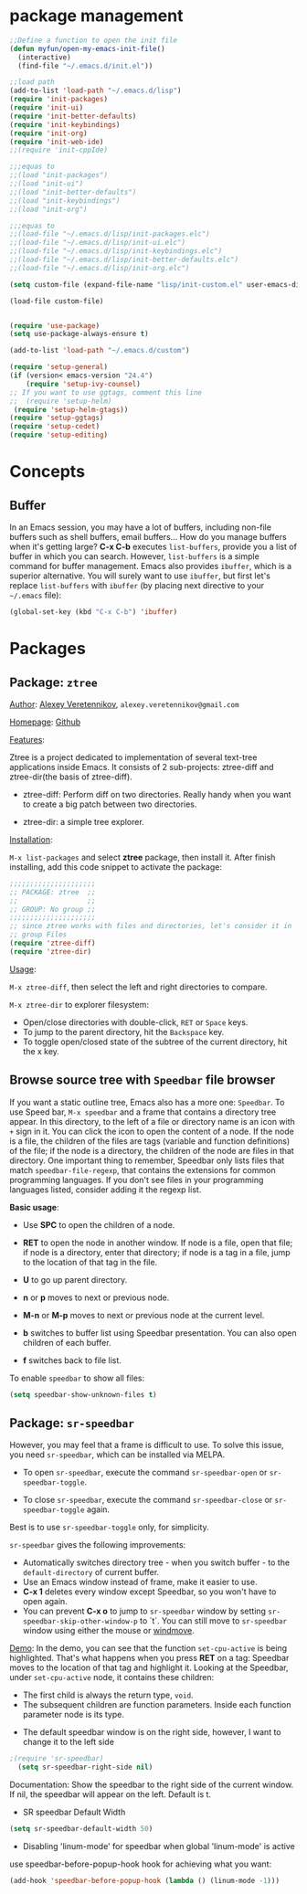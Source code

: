 * package management
#+BEGIN_SRC emacs-lisp
;;Define a function to open the init file
(defun myfun/open-my-emacs-init-file()
  (interactive)
  (find-file "~/.emacs.d/init.el")) 

;;load path
(add-to-list 'load-path "~/.emacs.d/lisp")
(require 'init-packages)
(require 'init-ui)
(require 'init-better-defaults)
(require 'init-keybindings)
(require 'init-org)
(require 'init-web-ide)
;;(require 'init-cppIde)

;;;equas to
;;(load "init-packages")
;;(load "init-ui")
;;(load "init-better-defaults")
;;(load "init-keybindings")
;;(load "init-org")

;;;equas to
;;(load-file "~/.emacs.d/lisp/init-packages.elc")
;;(load-file "~/.emacs.d/lisp/init-ui.elc")
;;(load-file "~/.emacs.d/lisp/init-keybindings.elc")
;;(load-file "~/.emacs.d/lisp/init-better-defaults.elc")
;;(load-file "~/.emacs.d/lisp/init-org.elc")

(setq custom-file (expand-file-name "lisp/init-custom.el" user-emacs-directory))

(load-file custom-file)


(require 'use-package)
(setq use-package-always-ensure t)

(add-to-list 'load-path "~/.emacs.d/custom")

(require 'setup-general)
(if (version< emacs-version "24.4")
    (require 'setup-ivy-counsel)
;; If you want to use ggtags, comment this line 
;;  (require 'setup-helm)
 (require 'setup-helm-gtags))
(require 'setup-ggtags)
(require 'setup-cedet)
(require 'setup-editing)

#+END_SRC

* Concepts
** Buffer
In an Emacs session, you may have a lot of buffers, including
non-file buffers such as shell buffers, email buffers... How do you
manage buffers when it's getting large? *C-x C-b* executes
=list-buffers=, provide you a list of buffer in which you can
search. However, =list-buffers= is a simple command for buffer
management. Emacs also provides =ibuffer=, which is a superior
alternative. You will surely want to use =ibuffer=, but first let's
replace =list-buffers= with =ibuffer= (by placing next directive to your =~/.emacs= file):

#+begin_src emacs-lisp
  (global-set-key (kbd "C-x C-b") 'ibuffer)
#+end_src

* Packages
** Package: =ztree=
:PROPERTIES:
:ID:       509e175b-8d72-472d-ad1c-7e96c647cb77
:END:
_Author_: [[https://github.com/fourier][Alexey Veretennikov]], =alexey.veretennikov@gmail.com=

_Homepage_: [[https://github.com/fourier/ztree][Github]]

_Features_:

Ztree is a project dedicated to implementation of several text-tree
applications inside Emacs. It consists of 2 sub-projects: ztree-diff
and ztree-dir(the basis of ztree-diff).

- ztree-diff: Perform diff on two directories. Really handy when you
  want to create a big patch between two directories.

[[file:static/part3/ztree-diff.png][file:static/part3/ztree-diff.png]]

- ztree-dir: a simple tree explorer.

[[file:static/part3/ztree-dir.png][file:static/part3/ztree-dir.png]]

_Installation_:

=M-x list-packages= and select *ztree* package, then install
it. After finish installing, add this code snippet to activate the
package:

#+begin_src emacs-lisp
  ;;;;;;;;;;;;;;;;;;;;;
  ;; PACKAGE: ztree  ;;
  ;;                 ;;
  ;; GROUP: No group ;;
  ;;;;;;;;;;;;;;;;;;;;;
  ;; since ztree works with files and directories, let's consider it in
  ;; group Files
  (require 'ztree-diff)
  (require 'ztree-dir)
#+end_src

_Usage_:

=M-x ztree-diff=, then select the left and right directories to
compare.

=M-x ztree-dir= to explorer filesystem:

- Open/close directories with double-click, =RET= or =Space= keys.
- To jump to the parent directory, hit the =Backspace= key.
- To toggle open/closed state of the subtree of the current directory,
  hit the x key.

** Browse source tree with =Speedbar= file browser
:PROPERTIES:
:ID: speedbar
:END:
If you want a static outline tree, Emacs also has a more one:
=Speedbar=. To use Speed bar, =M-x speedbar= and a frame that contains
a directory tree appear. In this directory, to the left of a file or
directory name is an icon with =+= sign in it. You can click the icon
to open the content of a node. If the node is a file, the children of
the files are tags (variable and function definitions) of the file; if
the node is a directory, the children of the node are files in that
directory. One important thing to remember, Speedbar only lists files
that match =speedbar-file-regexp=, that contains the extensions for
common programming languages. If you don't see files in your
programming languages listed, consider adding it the regexp list. 

*Basic usage*:

- Use *SPC* to open the children of a node.

- *RET* to open the node in another window. If node is a file, open
  that file; if node is a directory, enter that directory; if node is
  a tag in a file, jump to the location of that tag in the file.

- *U* to go up parent directory.

- *n* or *p* moves to next or previous node.

- *M-n* or *M-p* moves to next or previous node at the current level.

- *b* switches to buffer list using Speedbar presentation. You can
  also open children of each buffer.

- *f* switches back to file list.

To enable =speedbar= to show all files:

#+begin_src emacs-lisp
  (setq speedbar-show-unknown-files t)
#+end_src

** Package: =sr-speedbar=
:PROPERTIES:
:ID:       1824d791-2592-4efa-90b7-845e6a68681d
:END:

However, you may feel that a frame is difficult to use. To solve this
issue, you need =sr-speedbar=, which can be installed via
MELPA.

- To open =sr-speedbar=, execute the command =sr-speedbar-open= or
  =sr-speedbar-toggle=.

- To close =sr-speedbar=, execute the command =sr-speedbar-close= or
  =sr-speedbar-toggle= again.

Best is to use =sr-speedbar-toggle= only, for simplicity.

=sr-speedbar= gives the following improvements:

- Automatically switches directory tree - when you switch buffer - to
  the =default-directory= of current buffer.
- Use an Emacs window instead of frame, make it easier to use.
- *C-x 1* deletes every window except Speedbar, so you won't have to
  open again.
- You can prevent *C-x o* to jump to =sr-speedbar= window by setting
  =sr-speedbar-skip-other-window-p= to `t`. You can still move to
  =sr-speedbar= window using either the mouse or [[http://www.emacswiki.org/emacs-en/WindMove][windmove]].

_Demo_: In the demo, you can see that the function =set-cpu-active= is
being highlighted. That's what happens when you press *RET* on a tag:
Speedbar moves to the location of that tag and highlight it. Looking
at the Speedbar, under =set-cpu-active= node, it contains these
children:

- The first child is always the return type, =void=.
- The subsequent children are function parameters. Inside each
  function parameter node is its type.

[[file:static/c-ide/sr-speedbar.gif][file:static/c-ide/sr-speedbar.gif]]

- The default speedbar window is on the right side, however, I want to change it to the left side

#+BEGIN_SRC emacs-lisp
;(require 'sr-speedbar)
  (setq sr-speedbar-right-side nil)
#+END_SRC

Documentation:
Show the speedbar to the right side of the current window.
If nil, the speedbar will appear on the left.
Default is t.

- SR speedbar Default Width
#+BEGIN_SRC emacs-lisp
 (setq sr-speedbar-default-width 50)
#+END_SRC

- Disabling 'linum-mode' for speedbar when global 'linum-mode' is active

use speedbar-before-popup-hook hook for achieving what you want:
#+BEGIN_SRC emacs-lisp
(add-hook 'speedbar-before-popup-hook (lambda () (linum-mode -1)))
#+END_SRC




